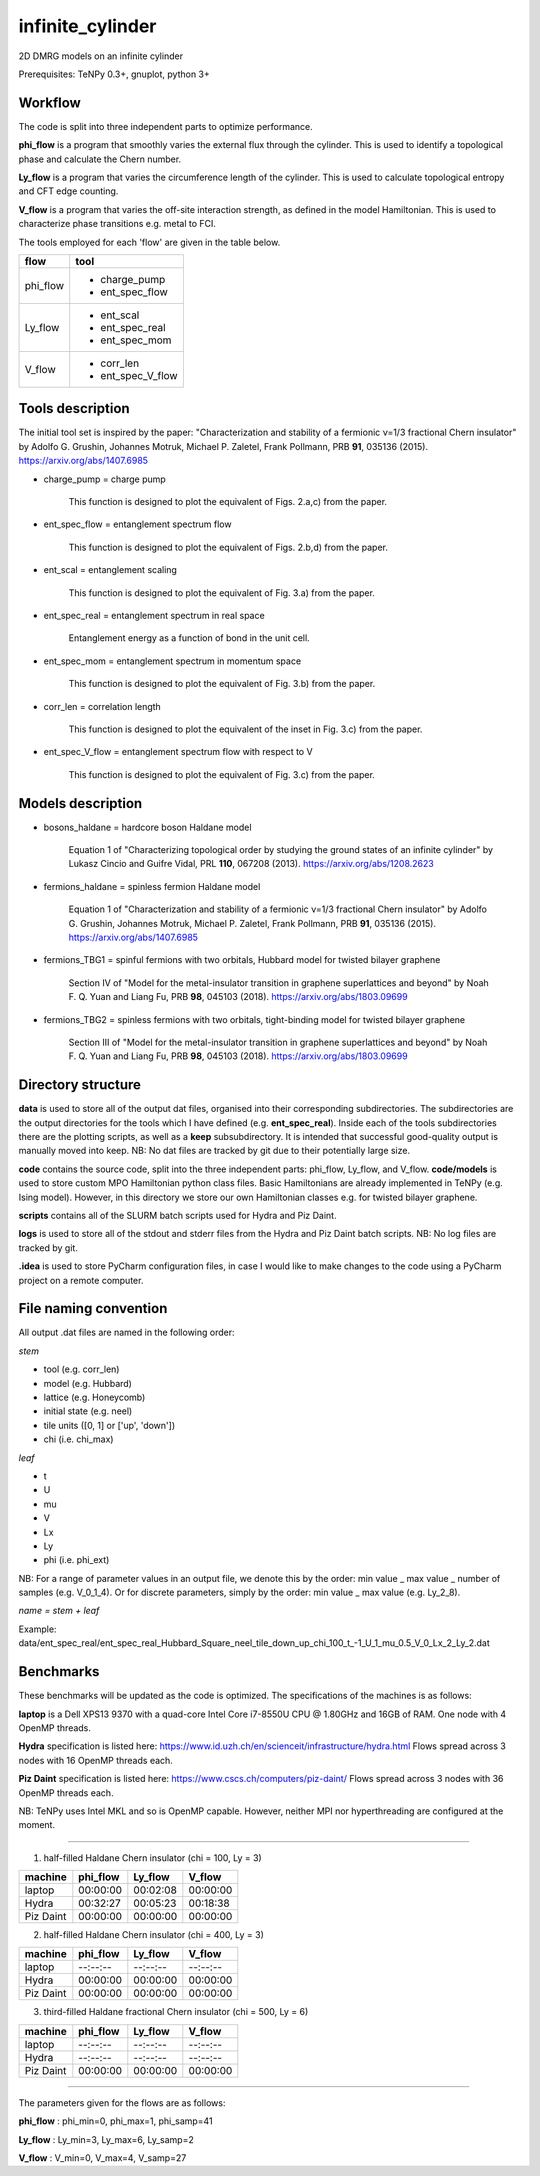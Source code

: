 infinite_cylinder
=================

2D DMRG models on an infinite cylinder

Prerequisites: TeNPy 0.3+, gnuplot, python 3+

Workflow
--------

The code is split into three independent parts to optimize performance.

**phi_flow** is a program that smoothly varies the external flux through the cylinder. This is used to identify a topological phase and calculate the Chern number.

**Ly_flow** is a program that varies the circumference length of the cylinder. This is used to calculate topological entropy and CFT edge counting.

**V_flow** is a program that varies the off-site interaction strength, as defined in the model Hamiltonian. This is used to characterize phase transitions e.g. metal to FCI.

The tools employed for each 'flow' are given in the table below.

========   ========
**flow**   **tool**
========   ========
phi_flow   * charge_pump
           * ent_spec_flow
--------   --------
Ly_flow    * ent_scal
           * ent_spec_real
           * ent_spec_mom
--------   --------
V_flow     * corr_len
           * ent_spec_V_flow
========   ========

Tools description
-----------------

The initial tool set is inspired by the paper: "Characterization and stability of a fermionic ν=1/3 fractional Chern insulator" by Adolfo G. Grushin, Johannes Motruk, Michael P. Zaletel, Frank Pollmann, PRB **91**, 035136 (2015). https://arxiv.org/abs/1407.6985

* charge_pump = charge pump

    This function is designed to plot the equivalent of Figs. 2.a,c) from the paper.

* ent_spec_flow = entanglement spectrum flow

    This function is designed to plot the equivalent of Figs. 2.b,d) from the paper.

* ent_scal = entanglement scaling

    This function is designed to plot the equivalent of Fig. 3.a) from the paper.

* ent_spec_real = entanglement spectrum in real space

    Entanglement energy as a function of bond in the unit cell.

* ent_spec_mom = entanglement spectrum in momentum space

    This function is designed to plot the equivalent of Fig. 3.b) from the paper.

* corr_len = correlation length

    This function is designed to plot the equivalent of the inset in Fig. 3.c) from the paper.

* ent_spec_V_flow = entanglement spectrum flow with respect to V

    This function is designed to plot the equivalent of Fig. 3.c) from the paper.

Models description
------------------

* bosons_haldane = hardcore boson Haldane model

    Equation 1 of "Characterizing topological order by studying the ground states of an infinite cylinder" by Lukasz Cincio and Guifre Vidal, PRL **110**, 067208 (2013). https://arxiv.org/abs/1208.2623

* fermions_haldane = spinless fermion Haldane model

    Equation 1 of "Characterization and stability of a fermionic ν=1/3 fractional Chern insulator" by Adolfo G. Grushin, Johannes Motruk, Michael P. Zaletel, Frank Pollmann, PRB **91**, 035136 (2015). https://arxiv.org/abs/1407.6985

* fermions_TBG1 = spinful fermions with two orbitals, Hubbard model for twisted bilayer graphene

    Section IV of "Model for the metal-insulator transition in graphene superlattices and beyond" by Noah F. Q. Yuan and Liang Fu, PRB **98**, 045103 (2018). https://arxiv.org/abs/1803.09699

* fermions_TBG2 = spinless fermions with two orbitals, tight-binding model for twisted bilayer graphene

    Section III of "Model for the metal-insulator transition in graphene superlattices and beyond" by Noah F. Q. Yuan and Liang Fu, PRB **98**, 045103 (2018). https://arxiv.org/abs/1803.09699



Directory structure
-------------------

**data** is used to store all of the output dat files, organised into their corresponding subdirectories. The subdirectories are the output directories for the tools which I have defined (e.g. **ent_spec_real**). Inside each of the tools subdirectories there are the plotting scripts, as well as a **keep** subsubdirectory. It is intended that successful good-quality output is manually moved into keep. NB: No dat files are tracked by git due to their potentially large size.

**code** contains the source code, split into the three independent parts: phi_flow, Ly_flow, and V_flow. **code/models** is used to store custom MPO Hamiltonian python class files. Basic Hamiltonians are already implemented in TeNPy (e.g. Ising model). However, in this directory we store our own Hamiltonian classes e.g. for twisted bilayer graphene.

**scripts** contains all of the SLURM batch scripts used for Hydra and Piz Daint.

**logs** is used to store all of the stdout and stderr files from the Hydra and Piz Daint batch scripts. NB: No log files are tracked by git.

**.idea** is used to store PyCharm configuration files, in case I would like to make changes to the code using a PyCharm project on a remote computer.

File naming convention
----------------------

All output .dat files are named in the following order:

*stem*

- tool (e.g. corr_len)
- model (e.g. Hubbard)
- lattice (e.g. Honeycomb)
- initial state (e.g. neel)
- tile units ([0, 1] or ['up', 'down'])
- chi (i.e. chi_max)

*leaf*

- t
- U
- mu
- V
- Lx
- Ly
- phi (i.e. phi_ext)

NB: For a range of parameter values in an output file, we denote this by the order: min value _ max value _ number of samples (e.g. V_0_1_4). Or for discrete parameters, simply by the order: min value _ max value (e.g. Ly_2_8).

*name = stem + leaf*

Example:  data/ent\_spec\_real/ent\_spec\_real\_Hubbard\_Square\_neel\_tile\_down\_up\_chi\_100\_t_\-1\_U\_1\_mu\_0.5\_V\_0\_Lx\_2\_Ly\_2.dat

Benchmarks
----------

These benchmarks will be updated as the code is optimized. The specifications of the machines is as follows:

**laptop** is a Dell XPS13 9370 with a quad-core Intel Core i7-8550U CPU @ 1.80GHz and 16GB of RAM. One node with 4 OpenMP threads.

**Hydra** specification is listed here: https://www.id.uzh.ch/en/scienceit/infrastructure/hydra.html Flows spread across 3 nodes with 16 OpenMP threads each.

**Piz Daint** specification is listed here: https://www.cscs.ch/computers/piz-daint/ Flows spread across 3 nodes with 36 OpenMP threads each.

NB: TeNPy uses Intel MKL and so is OpenMP capable. However, neither MPI nor hyperthreading are configured at the moment.

----

1) half-filled Haldane Chern insulator (chi = 100, Ly = 3)

=========   ========   ========   ========
machine     phi_flow   Ly_flow    V_flow
=========   ========   ========   ========
laptop      00:00:00   00:02:08   00:00:00
---------   --------   --------   --------
Hydra       00:32:27   00:05:23   00:18:38
---------   --------   --------   --------
Piz Daint   00:00:00   00:00:00   00:00:00
=========   ========   ========   ========

2) half-filled Haldane Chern insulator (chi = 400, Ly = 3)

=========   ========   ========   ========
machine     phi_flow   Ly_flow    V_flow
=========   ========   ========   ========
laptop      --:--:--   --:--:--   --:--:--
---------   --------   --------   --------
Hydra       00:00:00   00:00:00   00:00:00
---------   --------   --------   --------
Piz Daint   00:00:00   00:00:00   00:00:00
=========   ========   ========   ========

3) third-filled Haldane fractional Chern insulator (chi = 500, Ly = 6)

=========   ========   ========   ========
machine     phi_flow   Ly_flow    V_flow
=========   ========   ========   ========
laptop      --:--:--   --:--:--   --:--:--
---------   --------   --------   --------
Hydra       --:--:--   --:--:--   --:--:--
---------   --------   --------   --------
Piz Daint   00:00:00   00:00:00   00:00:00
=========   ========   ========   ========

----

The parameters given for the flows are as follows:

**phi_flow** : phi_min=0, phi_max=1, phi_samp=41

**Ly_flow** : Ly_min=3, Ly_max=6, Ly_samp=2

**V_flow** : V_min=0, V_max=4, V_samp=27